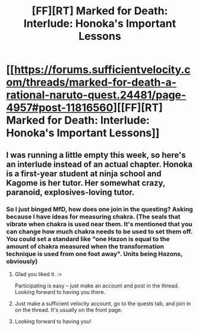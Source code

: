 #+TITLE: [FF][RT] Marked for Death: Interlude: Honoka's Important Lessons

* [[https://forums.sufficientvelocity.com/threads/marked-for-death-a-rational-naruto-quest.24481/page-4957#post-11816560][[FF][RT] Marked for Death: Interlude: Honoka's Important Lessons]]
:PROPERTIES:
:Author: eaglejarl
:Score: 11
:DateUnix: 1545657606.0
:DateShort: 2018-Dec-24
:END:

** I was running a little empty this week, so here's an interlude instead of an actual chapter. Honoka is a first-year student at ninja school and Kagome is her tutor. Her somewhat crazy, paranoid, explosives-loving tutor.
:PROPERTIES:
:Author: eaglejarl
:Score: 3
:DateUnix: 1545657764.0
:DateShort: 2018-Dec-24
:END:

*** So I just binged MfD, how does one join in the questing? Asking because I have ideas for measuring chakra. (The seals that vibrate when chakra is used near them. It's mentioned that you can change how much chakra needs to be used to set them off. You could set a standard like "one Hazon is equal to the amount of chakra measured when the transformation technique is used from one foot away". Units being Hazons, obviously)
:PROPERTIES:
:Author: Iwasahipsterbefore
:Score: 2
:DateUnix: 1545807247.0
:DateShort: 2018-Dec-26
:END:

**** Glad you liked it. :>

Participating is easy -- just make an account and post in the thread. Looking forward to having you there.
:PROPERTIES:
:Author: eaglejarl
:Score: 3
:DateUnix: 1545860132.0
:DateShort: 2018-Dec-27
:END:


**** Just make a sufficient velocity account, go to the quests tab, and join in on the thread. It's usually on the front page.
:PROPERTIES:
:Author: argentumArbiter
:Score: 2
:DateUnix: 1545840615.0
:DateShort: 2018-Dec-26
:END:


**** Looking forward to having you!
:PROPERTIES:
:Author: Cariyaga
:Score: 2
:DateUnix: 1545891536.0
:DateShort: 2018-Dec-27
:END:
